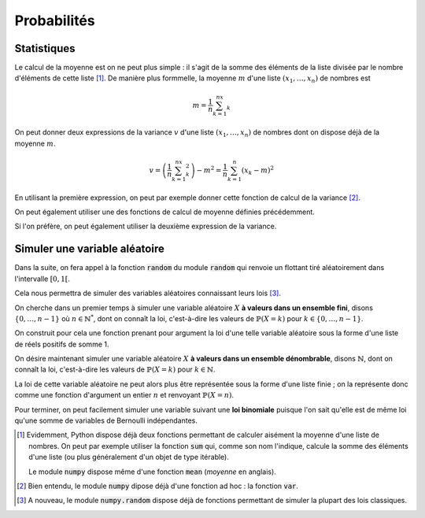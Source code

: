 ============
Probabilités
============

.. todo:: Rappels sur random
.. todo:: parler de numpy.random

Statistiques
============

Le calcul de la moyenne est on ne peut plus simple : il s'agit de la somme des éléments de la liste divisée par le nombre d'éléments de cette liste [#numpy_moyenne]_. De manière plus formmelle, la moyenne :math:`m` d'une liste :math:`(x_1,\dots,x_n)` de nombres est

.. math::

    m=\frac{1}{n}\sum_{k=1}^nx_k

.. ipython:: python

    def moyenne(liste):
        somme = 0
        for el in liste:
            somme += el
        return somme / len(liste)

    moyenne([1, 2, 3])


On peut donner deux expressions de la variance :math:`v` d'une liste :math:`(x_1,\dots,x_n)` de nombres dont on dispose déjà de la moyenne :math:`m`.

.. math::

    v = \left(\frac{1}{n}\sum_{k=1}^nx_k^2\right)-m^2 = \frac{1}{n}\sum_{k=1}^n(x_k-m)^2


En utilisant la première expression, on peut par exemple donner cette fonction de calcul de la variance [#numpy_variance]_.

.. ipython:: python

    def variance(liste):
        s1, s2 = 0, 0
        n = len(liste)
        for el in liste:
            s1 += el
            s2 += el * el
        return s2 / n - (s1 / n) ** 2

    variance([1, 2, 3])

On peut également utiliser une des fonctions de calcul de moyenne définies précédemment.

.. ipython:: python

    variance = lambda liste: moyenne([el ** 2 for el in liste]) - moyenne(liste) ** 2

    variance([1, 2, 3])

Si l'on préfère, on peut également utiliser la deuxième expression de la variance.

.. ipython:: python

    def variance(liste):
        m = moyenne(liste)
        return moyenne([(el - m) ** 2 for el in liste])

    variance([1, 2, 3])


Simuler une variable aléatoire
==============================

Dans la suite, on fera appel à la fonction :code:`random` du module :code:`random` qui renvoie un flottant tiré aléatoirement dans l'intervalle :math:`[0,1[`.

.. ipython:: python

    from random import random

    [random() for _ in range(10)]

Cela nous permettra de simuler des variables aléatoires connaissant leurs lois [#numpy_random]_.

On cherche dans un premier temps à simuler une variable aléatoire :math:`X` **à valeurs dans un ensemble fini**, disons :math:`\{0,\dots,n-1\}` où :math:`n\in\mathbb{N}^*`, dont on connaît la loi, c'est-à-dire les valeurs de :math:`\mathbb{P}(X=k)` pour :math:`k\in\{0,\dots,n-1\}`.

On construit pour cela une fonction prenant pour argument la loi d'une telle variable aléatoire sous la forme d'une liste de réels positifs de somme 1.

.. ipython:: python

    def simul(loi):
        proba = random()
        s = 0
        for i, p in enumerate(loi):
            s += p
            if proba < s:
                return i

.. ipython:: python

    [simul([.3, .5, .2]) for _ in range(20)]

On désire maintenant simuler une variable aléatoire :math:`X` **à valeurs dans un ensemble dénombrable**, disons :math:`\mathbb{N}`, dont on connaît la loi, c'est-à-dire les valeurs de :math:`\mathbb{P}(X=k)` pour :math:`k\in\mathbb{N}`.

La loi de cette variable aléatoire ne peut alors plus être représentée sous la forme d'une liste finie ; on la représente donc comme une fonction d'argument un entier :math:`n` et renvoyant :math:`\mathbb{P}(X=n)`.

.. ipython:: python

    def simul(loi):
        proba = random()
        s = loi(0)
        n = 0
        while proba >= s:
            n += 1
            s += loi(n)
        return n

.. ipython:: python

    from math import factorial, exp

    # Simulation d'une loi de Poisson
    poisson = lambda l: lambda n: exp(-l) * l**n / factorial(n)
    [simul(poisson(2)) for _ in range(20)]


Pour terminer, on peut facilement simuler une variable suivant une **loi binomiale** puisque l'on sait qu'elle est de même loi qu'une somme de variables de Bernoulli indépendantes.

.. ipython:: python

    def bernoulli(p):
        return 1 if random() <p else 0

    def binomiale(n,p):
        return sum([bernoulli(p) for _ in range(n)])

    [binomiale(5, .3) for _ in range(20)]


.. [#numpy_moyenne] Evidemment, Python dispose déjà deux fonctions permettant de calculer aisément la moyenne d'une liste de nombres. On peut par exemple utiliser la fonction :code:`sum` qui, comme son nom l'indique, calcule la somme des éléments d'une liste (ou plus généralement d'un objet de type itérable).

    .. ipython:: python

        moyenne = lambda liste: sum(liste) / len(liste)

        moyenne([1, 2, 3])

    Le module :code:`numpy` dispose même d'une fonction :code:`mean` (*moyenne* en anglais).

    .. ipython:: python

        from numpy import mean

        mean([1, 2, 3])

.. [#numpy_variance] Bien entendu, le module :code:`numpy` dipose déjà d'une fonction ad hoc : la fonction :code:`var`.

    .. ipython:: python

        from numpy import var

        var([1, 2, 3])

.. [#numpy_random] A nouveau, le module :code:`numpy.random` dispose déjà de fonctions permettant de simuler la plupart des lois classiques.
